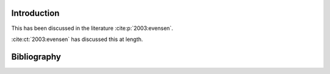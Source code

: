 Introduction
------------

This has been discussed in the literature :cite:p:`2003:evensen`.

:cite:ct:`2003:evensen` has discussed this at length.

Bibliography
------------

.. bibliography::
